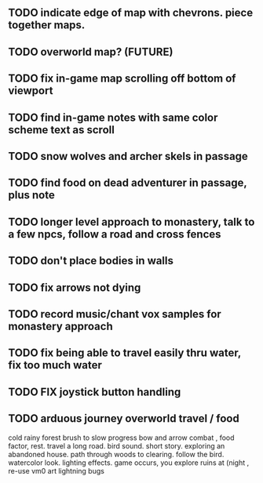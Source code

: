 ** TODO indicate edge of map with chevrons. piece together maps.
** TODO overworld map? (FUTURE)
** TODO fix in-game map scrolling off bottom of viewport
** TODO find in-game notes with same color scheme text as scroll
** TODO snow wolves and archer skels in passage
** TODO find food on dead adventurer in passage, plus note
** TODO longer level approach to monastery, talk to a few npcs, follow a road and cross fences
** TODO don't place bodies in walls
** TODO fix arrows not dying
** TODO record music/chant vox samples for monastery approach
** TODO fix being able to travel easily thru water, fix too much water
** TODO FIX joystick button handling
** TODO arduous journey overworld travel / food

cold rainy forest
brush to slow progress
bow and arrow combat , food factor, rest. travel a long road.
bird sound. short story. exploring an abandoned house. path through
woods to clearing. follow the bird. watercolor look.
lighting effects. game occurs, you explore ruins at (night , re-use vm0 art
lightning bugs
